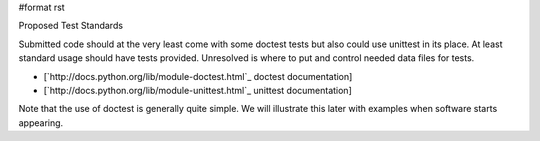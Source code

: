 #format rst

Proposed Test Standards

Submitted code should at the very least come with some doctest tests but also could use unittest in its place. At least standard usage should have tests provided. Unresolved is where to put and control needed data files for tests.

* [`http://docs.python.org/lib/module-doctest.html`_ doctest documentation]

* [`http://docs.python.org/lib/module-unittest.html`_ unittest documentation]

Note that the use of doctest is generally quite simple. We will illustrate this later with examples when software starts appearing.

